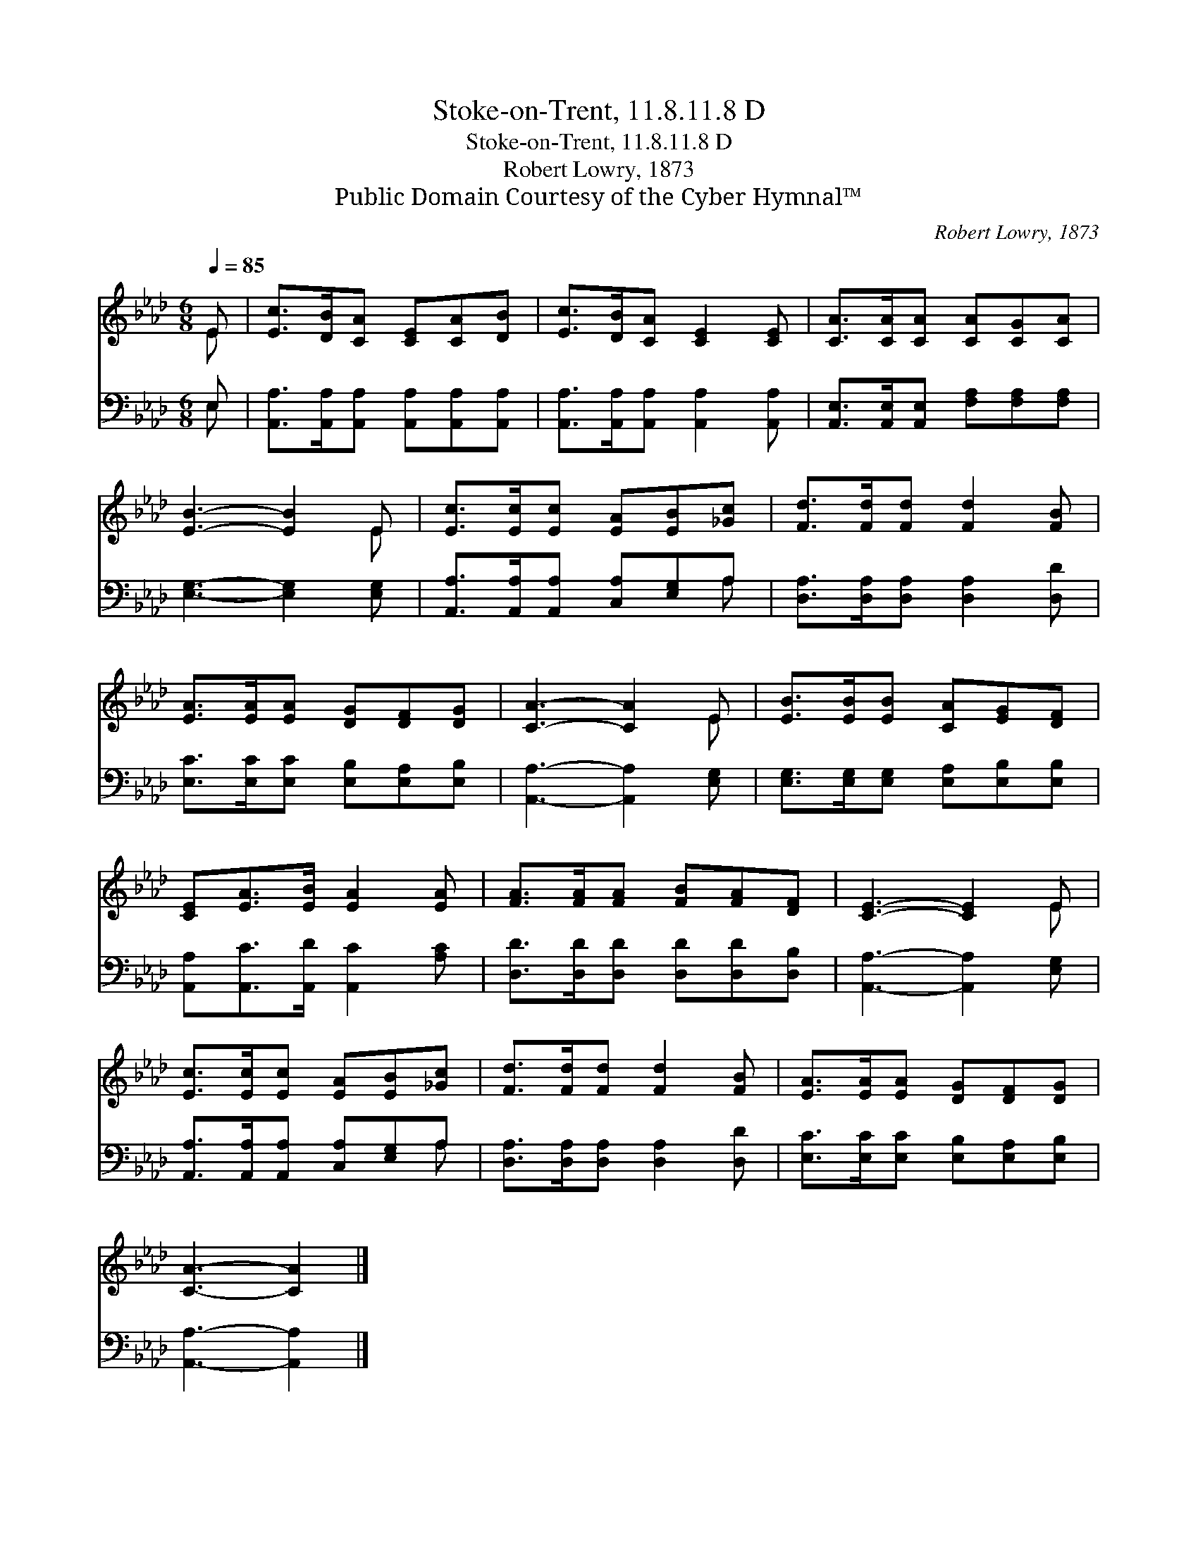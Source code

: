 X:1
T:Stoke-on-Trent, 11.8.11.8 D
T:Stoke-on-Trent, 11.8.11.8 D
T:Robert Lowry, 1873
T:Public Domain Courtesy of the Cyber Hymnal™
C:Robert Lowry, 1873
Z:Public Domain
Z:Courtesy of the Cyber Hymnal™
%%score ( 1 2 ) ( 3 4 )
L:1/8
Q:1/4=85
M:6/8
K:Ab
V:1 treble 
V:2 treble 
V:3 bass 
V:4 bass 
V:1
 E | [Ec]>[DB][CA] [CE][CA][DB] | [Ec]>[DB][CA] [CE]2 [CE] | [CA]>[CA][CA] [CA][CG][CA] | %4
 [EB]3- [EB]2 E | [Ec]>[Ec][Ec] [EA][EB][_Gc] | [Fd]>[Fd][Fd] [Fd]2 [FB] | %7
 [EA]>[EA][EA] [DG][DF][DG] | [CA]3- [CA]2 E | [EB]>[EB][EB] [CA][EG][DF] | %10
 [CE][EA]>[EB] [EA]2 [EA] | [FA]>[FA][FA] [FB][FA][DF] | [CE]3- [CE]2 E | %13
 [Ec]>[Ec][Ec] [EA][EB][_Gc] | [Fd]>[Fd][Fd] [Fd]2 [FB] | [EA]>[EA][EA] [DG][DF][DG] | %16
 [CA]3- [CA]2 |] %17
V:2
 E | x6 | x6 | x6 | x5 E | x6 | x6 | x6 | x5 E | x6 | x6 | x6 | x5 E | x6 | x6 | x6 | x5 |] %17
V:3
 E, | [A,,A,]>[A,,A,][A,,A,] [A,,A,][A,,A,][A,,A,] | [A,,A,]>[A,,A,][A,,A,] [A,,A,]2 [A,,A,] | %3
 [A,,E,]>[A,,E,][A,,E,] [F,A,][F,A,][F,A,] | [E,G,]3- [E,G,]2 [E,G,] | %5
 [A,,A,]>[A,,A,][A,,A,] [C,A,][E,G,]A, | [D,A,]>[D,A,][D,A,] [D,A,]2 [D,D] | %7
 [E,C]>[E,C][E,C] [E,B,][E,A,][E,B,] | [A,,A,]3- [A,,A,]2 [E,G,] | %9
 [E,G,]>[E,G,][E,G,] [E,A,][E,B,][E,B,] | [A,,A,][A,,C]>[A,,D] [A,,C]2 [A,C] | %11
 [D,D]>[D,D][D,D] [D,D][D,D][D,B,] | [A,,A,]3- [A,,A,]2 [E,G,] | %13
 [A,,A,]>[A,,A,][A,,A,] [C,A,][E,G,]A, | [D,A,]>[D,A,][D,A,] [D,A,]2 [D,D] | %15
 [E,C]>[E,C][E,C] [E,B,][E,A,][E,B,] | [A,,A,]3- [A,,A,]2 |] %17
V:4
 E, | x6 | x6 | x6 | x6 | x5 A, | x6 | x6 | x6 | x6 | x6 | x6 | x6 | x5 A, | x6 | x6 | x5 |] %17


